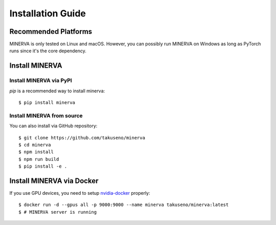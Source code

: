 ******************
Installation Guide
******************

Recommended Platforms
---------------------

MINERVA is only tested on Linux and macOS.
However, you can possibly run MINERVA on Windows as long as PyTorch runs since
it's the core dependency.

Install MINERVA
---------------

Install MINERVA via PyPI
~~~~~~~~~~~~~~~~~~~~~~~~

`pip` is a recommended way to install minerva::

  $ pip install minerva

Install MINERVA from source
~~~~~~~~~~~~~~~~~~~~~~~~~~~

You can also install via GitHub repository::

  $ git clone https://github.com/takuseno/minerva
  $ cd minerva
  $ npm install
  $ npm run build
  $ pip install -e .


Install MINERVA via Docker
--------------------------

If you use GPU devices, you need to setup `nvidia-docker <https://github.com/NVIDIA/nvidia-docker>`_ properly::

  $ docker run -d --gpus all -p 9000:9000 --name minerva takuseno/minerva:latest
  $ # MINERVA server is running
